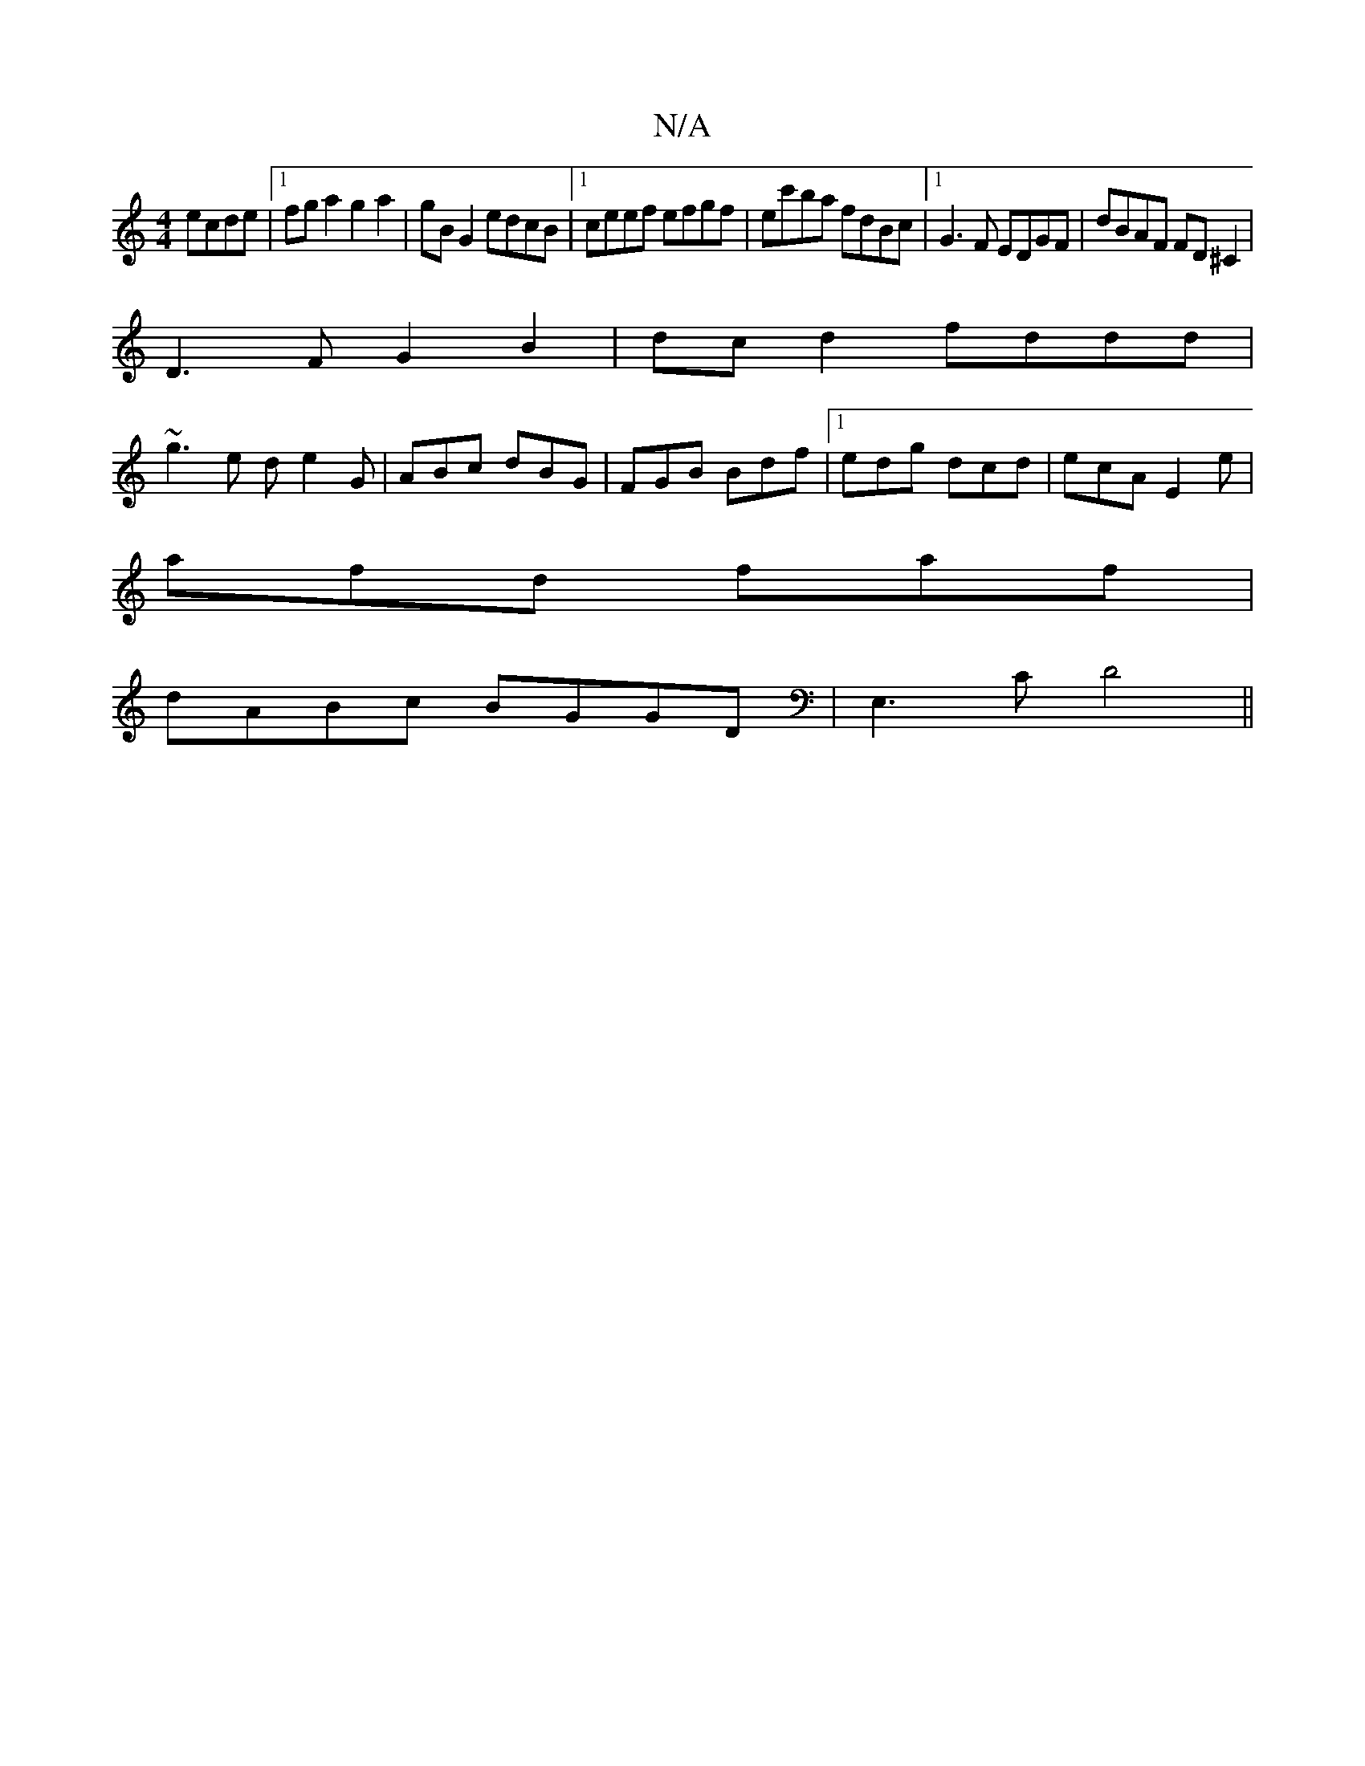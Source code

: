 X:1
T:N/A
M:4/4
R:N/A
K:Cmajor
ecde|1 fga2 g2 a2|gB G2 edcB|1 ceef efgf|ec'ba fdBc|1 G3F EDGF|dBAF FD^C2|
D3 F G2B2|dcd2 fddd|
~g3e de2G | ABc dBG| FGB Bdf|1 edg dcd|ecA E2e|
afd faf|
dABc BGGD|E,3C D4 ||

|:G>AB/A/G/A/B/ c<A | B4 